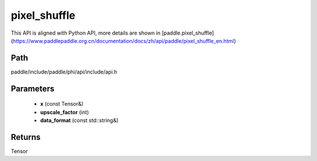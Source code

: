 .. _en_api_paddle_experimental_pixel_shuffle:

pixel_shuffle
-------------------------------

.. cpp:function:: Tensor pixel_shuffle ( const Tensor & x , int upscale_factor = 1 , const std::string & data_format = "NCHW" ) 



This API is aligned with Python API, more details are shown in [paddle.pixel_shuffle](https://www.paddlepaddle.org.cn/documentation/docs/zh/api/paddle/pixel_shuffle_en.html)

Path
:::::::::::::::::::::
paddle/include/paddle/phi/api/include/api.h

Parameters
:::::::::::::::::::::
	- **x** (const Tensor&)
	- **upscale_factor** (int)
	- **data_format** (const std::string&)

Returns
:::::::::::::::::::::
Tensor
